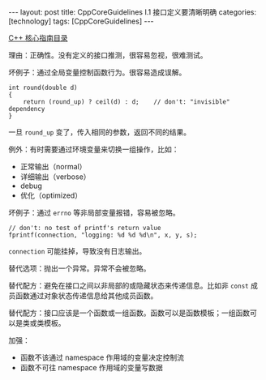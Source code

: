 #+BEGIN_EXPORT html
---
layout: post
title: CppCoreGuidelines I.1 接口定义要清晰明确
categories: [technology]
tags: [CppCoreGuidelines]
---
#+END_EXPORT

[[http://kimi.im/tags.html#CppCoreGuidelines-ref][C++ 核心指南目录]]

理由：正确性。没有定义的接口推测，很容易忽视，很难测试。

坏例子：通过全局变量控制函数行为。很容易造成误解。

#+begin_src C++ :results output :exports both :flags -std=c++17 :namespaces std :includes <iostream> <vector> <algorithm> :eval no-export
int round(double d)
{
    return (round_up) ? ceil(d) : d;    // don't: "invisible" dependency
}
#+end_src

一旦 ~round_up~ 变了，传入相同的参数，返回不同的结果。

例外：有时需要通过环境变量来切换一组操作，比如：
- 正常输出（normal）
- 详细输出（verbose）
- debug
- 优化（optimized）


坏例子：通过 ~errno~ 等非局部变量报错，容易被忽略。

#+begin_src C++ :results output :exports both :flags -std=c++17 :namespaces std :includes <iostream> <vector> <algorithm> :eval no-export
// don't: no test of printf's return value
fprintf(connection, "logging: %d %d %d\n", x, y, s);
#+end_src

~connection~ 可能挂掉，导致没有日志输出。


替代选项：抛出一个异常。异常不会被忽略。


替代配方：避免在接口之间以非局部的或隐藏状态来传递信息。比如非 ~const~
成员函数通过对象状态传递信息给其他成员函数。


替代配方：接口应该是一个函数或一组函数。函数可以是函数模板；一组函数可
以是类或类模板。


加强：
- 函数不该通过 namespace 作用域的变量决定控制流
- 函数不可往 namespace 作用域的变量写数据
